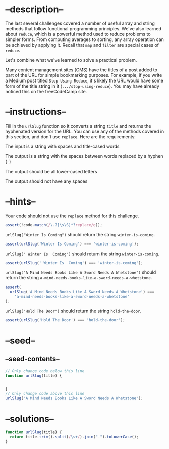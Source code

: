 * --description--
  :PROPERTIES:
  :CUSTOM_ID: description
  :END:
The last several challenges covered a number of useful array and string
methods that follow functional programming principles. We've also
learned about =reduce=, which is a powerful method used to reduce
problems to simpler forms. From computing averages to sorting, any array
operation can be achieved by applying it. Recall that =map= and =filter=
are special cases of =reduce=.

Let's combine what we've learned to solve a practical problem.

Many content management sites (CMS) have the titles of a post added to
part of the URL for simple bookmarking purposes. For example, if you
write a Medium post titled =Stop Using Reduce=, it's likely the URL
would have some form of the title string in it
(=.../stop-using-reduce=). You may have already noticed this on the
freeCodeCamp site.

* --instructions--
  :PROPERTIES:
  :CUSTOM_ID: instructions
  :END:
Fill in the =urlSlug= function so it converts a string =title= and
returns the hyphenated version for the URL. You can use any of the
methods covered in this section, and don't use =replace=. Here are the
requirements:

The input is a string with spaces and title-cased words

The output is a string with the spaces between words replaced by a
hyphen (=-=)

The output should be all lower-cased letters

The output should not have any spaces

* --hints--
  :PROPERTIES:
  :CUSTOM_ID: hints
  :END:
Your code should not use the =replace= method for this challenge.

#+begin_src js
assert(!code.match(/\.?[\s\S]*?replace/g));
#+end_src

=urlSlug("Winter Is Coming")= should return the string
=winter-is-coming=.

#+begin_src js
assert(urlSlug('Winter Is Coming') === 'winter-is-coming');
#+end_src

=urlSlug(" Winter Is  Coming")= should return the string
=winter-is-coming=.

#+begin_src js
assert(urlSlug(' Winter Is  Coming') === 'winter-is-coming');
#+end_src

=urlSlug("A Mind Needs Books Like A Sword Needs A Whetstone")= should
return the string =a-mind-needs-books-like-a-sword-needs-a-whetstone=.

#+begin_src js
assert(
  urlSlug('A Mind Needs Books Like A Sword Needs A Whetstone') ===
    'a-mind-needs-books-like-a-sword-needs-a-whetstone'
);
#+end_src

=urlSlug("Hold The Door")= should return the string =hold-the-door=.

#+begin_src js
assert(urlSlug('Hold The Door') === 'hold-the-door');
#+end_src

* --seed--
  :PROPERTIES:
  :CUSTOM_ID: seed
  :END:
** --seed-contents--
   :PROPERTIES:
   :CUSTOM_ID: seed-contents
   :END:
#+begin_src js
// Only change code below this line
function urlSlug(title) {


}
// Only change code above this line
urlSlug("A Mind Needs Books Like A Sword Needs A Whetstone");
#+end_src

* --solutions--
  :PROPERTIES:
  :CUSTOM_ID: solutions
  :END:
#+begin_src js
function urlSlug(title) {
  return title.trim().split(/\s+/).join("-").toLowerCase();
}
#+end_src
